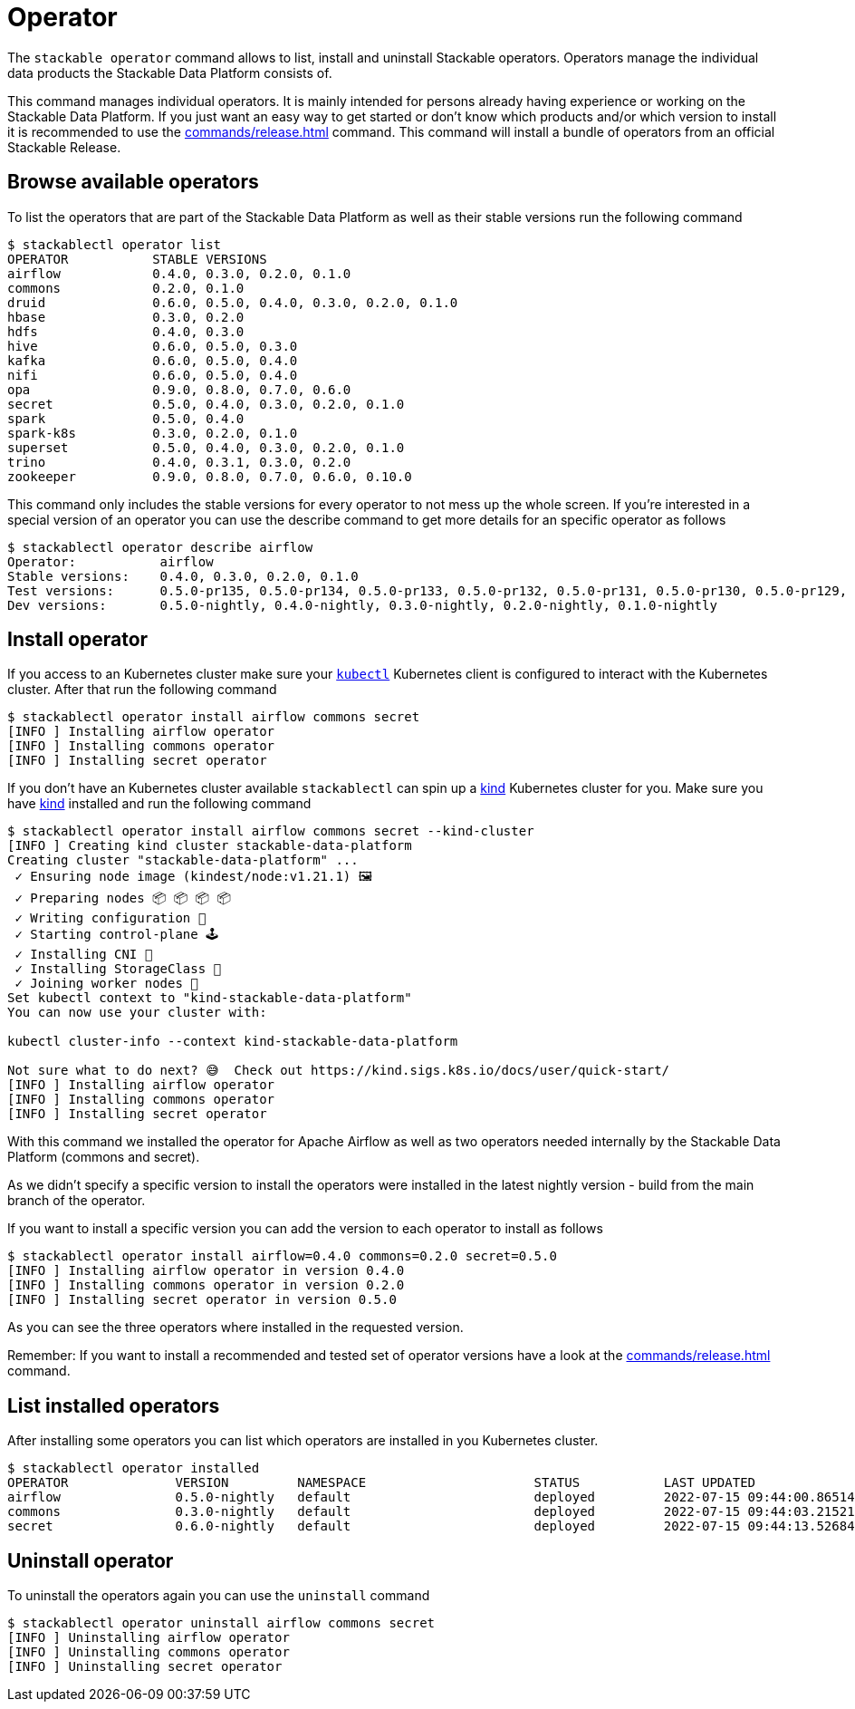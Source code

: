 = Operator

The `stackable operator` command allows to list, install and uninstall Stackable operators.
Operators manage the individual data products the Stackable Data Platform consists of.

This command manages individual operators.
It is mainly intended for persons already having experience or working on the Stackable Data Platform.
If you just want an easy way to get started or don't know which products and/or which version to install it is recommended to use the xref:commands/release.adoc[] command.
This command will install a bundle of operators from an official Stackable Release.

== Browse available operators
To list the operators that are part of the Stackable Data Platform as well as their stable versions run the following command

[source,console]
----
$ stackablectl operator list
OPERATOR           STABLE VERSIONS
airflow            0.4.0, 0.3.0, 0.2.0, 0.1.0
commons            0.2.0, 0.1.0
druid              0.6.0, 0.5.0, 0.4.0, 0.3.0, 0.2.0, 0.1.0
hbase              0.3.0, 0.2.0
hdfs               0.4.0, 0.3.0
hive               0.6.0, 0.5.0, 0.3.0
kafka              0.6.0, 0.5.0, 0.4.0
nifi               0.6.0, 0.5.0, 0.4.0
opa                0.9.0, 0.8.0, 0.7.0, 0.6.0
secret             0.5.0, 0.4.0, 0.3.0, 0.2.0, 0.1.0
spark              0.5.0, 0.4.0
spark-k8s          0.3.0, 0.2.0, 0.1.0
superset           0.5.0, 0.4.0, 0.3.0, 0.2.0, 0.1.0
trino              0.4.0, 0.3.1, 0.3.0, 0.2.0
zookeeper          0.9.0, 0.8.0, 0.7.0, 0.6.0, 0.10.0
----

This command only includes the stable versions for every operator to not mess up the whole screen.
If you're interested in a special version of an operator you can use the describe command to get more details for an specific operator as follows

[source,console]
----
$ stackablectl operator describe airflow
Operator:           airflow
Stable versions:    0.4.0, 0.3.0, 0.2.0, 0.1.0
Test versions:      0.5.0-pr135, 0.5.0-pr134, 0.5.0-pr133, 0.5.0-pr132, 0.5.0-pr131, 0.5.0-pr130, 0.5.0-pr129, 0.5.0-pr128, 0.5.0-pr127, 0.5.0-pr126, 0.5.0-pr125, 0.5.0-pr122, 0.4.0-pr123, 0.4.0-pr122, 0.4.0-pr121, 0.4.0-pr120, 0.4.0-pr119, 0.4.0-pr118, 0.4.0-pr117
Dev versions:       0.5.0-nightly, 0.4.0-nightly, 0.3.0-nightly, 0.2.0-nightly, 0.1.0-nightly
----

== Install operator
If you access to an Kubernetes cluster make sure your https://kubernetes.io/docs/tasks/tools/#kubectl[`kubectl`] Kubernetes client is configured to interact with the Kubernetes cluster.
After that run the following command

[source,console]
----
$ stackablectl operator install airflow commons secret
[INFO ] Installing airflow operator
[INFO ] Installing commons operator
[INFO ] Installing secret operator
----

If you don't have an Kubernetes cluster available `stackablectl` can spin up a https://kind.sigs.k8s.io/[kind] Kubernetes cluster for you.
Make sure you have https://kind.sigs.k8s.io/[kind] installed and run the following command

[source,console]
----
$ stackablectl operator install airflow commons secret --kind-cluster
[INFO ] Creating kind cluster stackable-data-platform
Creating cluster "stackable-data-platform" ...
 ✓ Ensuring node image (kindest/node:v1.21.1) 🖼
 ✓ Preparing nodes 📦 📦 📦 📦  
 ✓ Writing configuration 📜 
 ✓ Starting control-plane 🕹️ 
 ✓ Installing CNI 🔌 
 ✓ Installing StorageClass 💾 
 ✓ Joining worker nodes 🚜 
Set kubectl context to "kind-stackable-data-platform"
You can now use your cluster with:

kubectl cluster-info --context kind-stackable-data-platform

Not sure what to do next? 😅  Check out https://kind.sigs.k8s.io/docs/user/quick-start/
[INFO ] Installing airflow operator
[INFO ] Installing commons operator
[INFO ] Installing secret operator
----

With this command we installed the operator for Apache Airflow as well as two operators needed internally by the Stackable Data Platform (commons and secret).

As we didn't specify a specific version to install the operators were installed in the latest nightly version - build from the main branch of the operator.

If you want to install a specific version you can add the version to each operator to install as follows

[source,console]
----
$ stackablectl operator install airflow=0.4.0 commons=0.2.0 secret=0.5.0
[INFO ] Installing airflow operator in version 0.4.0
[INFO ] Installing commons operator in version 0.2.0
[INFO ] Installing secret operator in version 0.5.0
----

As you can see the three operators where installed in the requested version.

Remember: If you want to install a recommended and tested set of operator versions have a look at the xref:commands/release.adoc[] command.

== List installed operators
After installing some operators you can list which operators are installed in you Kubernetes cluster.

[source,console]
----
$ stackablectl operator installed
OPERATOR              VERSION         NAMESPACE                      STATUS           LAST UPDATED
airflow               0.5.0-nightly   default                        deployed         2022-07-15 09:44:00.86514992 +0200 CEST
commons               0.3.0-nightly   default                        deployed         2022-07-15 09:44:03.215214235 +0200 CEST
secret                0.6.0-nightly   default                        deployed         2022-07-15 09:44:13.526843785 +0200 CEST
----

== Uninstall operator
To uninstall the operators again you can use the `uninstall` command

[source,console]
----
$ stackablectl operator uninstall airflow commons secret
[INFO ] Uninstalling airflow operator
[INFO ] Uninstalling commons operator
[INFO ] Uninstalling secret operator
----
